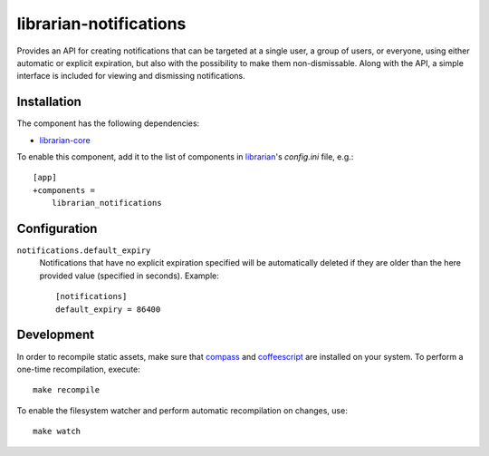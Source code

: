 =======================
librarian-notifications
=======================

Provides an API for creating notifications that can be targeted at a single
user, a group of users, or everyone, using either automatic or explicit
expiration, but also with the possibility to make them non-dismissable. Along
with the API, a simple interface is included for viewing and dismissing
notifications.

Installation
------------

The component has the following dependencies:

- librarian-core_

To enable this component, add it to the list of components in librarian_'s
`config.ini` file, e.g.::

    [app]
    +components =
        librarian_notifications

Configuration
-------------

``notifications.default_expiry``
    Notifications that have no explicit expiration specified will be
    automatically deleted if they are older than the here provided value
    (specified in seconds). Example::

        [notifications]
        default_expiry = 86400

Development
-----------

In order to recompile static assets, make sure that compass_ and coffeescript_
are installed on your system. To perform a one-time recompilation, execute::

    make recompile

To enable the filesystem watcher and perform automatic recompilation on changes,
use::

    make watch

.. _librarian: https://github.com/Outernet-Project/librarian
.. _librarian-core: https://github.com/Outernet-Project/librarian-core
.. _compass: http://compass-style.org/
.. _coffeescript: http://coffeescript.org/
